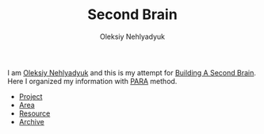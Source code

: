 :PROPERTIES:
:ID:       06827548-74ff-4597-bd9a-e034620e89b9
:END:
#+TITLE: Second Brain
#+AUTHOR: Oleksiy Nehlyadyuk
#+STARTUP: overview
#+ROAM_TAGS: moc
#+CREATED: [2021-05-30 Paz]
#+LAST_MODIFIED: [2021-05-30 Paz 17:28]

[[file:./images/screenshot-02.png]]

I am [[file:person/Oleksiy Nehlyadyuk.org][Oleksiy Nehlyadyuk]] and this is my attempt for [[https://www.buildingasecondbrain.com/][Building A Second Brain]]. Here I organized my information with [[file:PARA.org][PARA]] method.

+ [[file:project.org][Project]]
+ [[file:area.org][Area]]
+ [[file:resources.org][Resource]]
+ [[file:Archive-MOC.org][Archive]]
